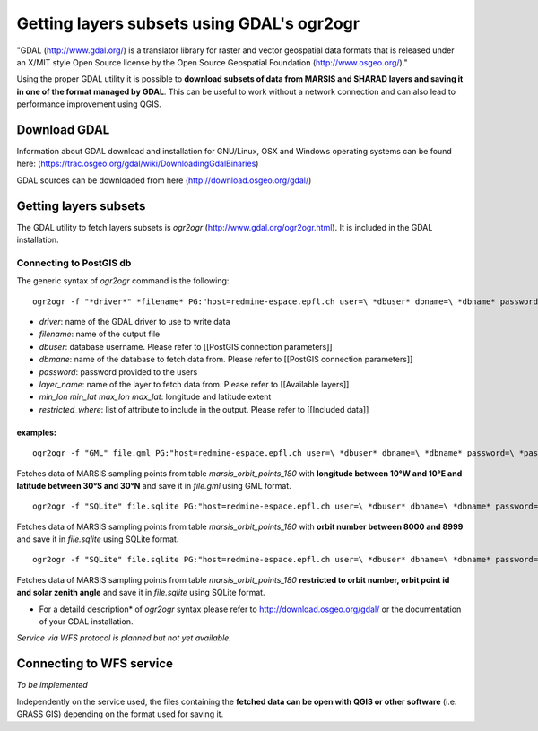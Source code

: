 ===========================================
Getting layers subsets using GDAL's ogr2ogr
===========================================

"GDAL (http://www.gdal.org/) is a translator library for raster and vector geospatial data formats that is released under an X/MIT style Open Source license by the Open Source Geospatial Foundation (http://www.osgeo.org/)."

Using the proper GDAL utility it is possible to **download subsets of data from MARSIS and SHARAD layers and saving it in one of the format managed by GDAL**. This can be useful to work without a network connection and can also lead to performance improvement using QGIS.

Download GDAL
-------------

Information about GDAL download and installation for GNU/Linux, OSX and Windows operating systems can be found here: (https://trac.osgeo.org/gdal/wiki/DownloadingGdalBinaries)

GDAL sources can be downloaded from here (http://download.osgeo.org/gdal/)

Getting layers subsets
----------------------

The GDAL utility to fetch layers subsets is *ogr2ogr* (http://www.gdal.org/ogr2ogr.html). It is included in the GDAL installation.

Connecting to PostGIS db
~~~~~~~~~~~~~~~~~~~~~~~~

The generic syntax of *ogr2ogr* command is the following:

::

    ogr2ogr -f "*driver*" *filename* PG:"host=redmine-espace.epfl.ch user=\ *dbuser* dbname=\ *dbname* password=\ *password*" *layer_name* -spat *min_lon* *min_lat* *max_lon* *max_lat* -where "*restricted_where*" -select "*field1*, *field2* [,...]"


* *driver*: name of the GDAL driver to use to write data
* *filename*: name of the output file
* *dbuser*: database username. Please refer to [[PostGIS connection parameters]]
* *dbmane*: name of the database to fetch data from. Please refer to [[PostGIS connection parameters]]
* *password*: password provided to the users
* *layer_name*: name of the layer to fetch data from. Please refer to [[Available layers]]
* *min_lon* *min_lat* *max_lon* *max_lat*: longitude and latitude extent
* *restricted_where*: list of attribute to include in the output. Please refer to [[Included data]]

examples:
^^^^^^^^^
::

    ogr2ogr -f "GML" file.gml PG:"host=redmine-espace.epfl.ch user=\ *dbuser* dbname=\ *dbname* password=\ *password*" marsis_orbit_points_180 -spat -10 -30 10 30 

Fetches data of MARSIS sampling points from table *marsis_orbit_points_180* with **longitude between 10°W and 10°E and latitude between 30°S and 30°N** and save it in *file.gml* using GML format.

::

    ogr2ogr -f "SQLite" file.sqlite PG:"host=redmine-espace.epfl.ch user=\ *dbuser* dbname=\ *dbname* password=\ *password*" marsis_orbit_points_180 -where "orbit>=8000 and orbit<=8999"


Fetches data of MARSIS sampling points from table *marsis_orbit_points_180* with **orbit number between 8000 and 8999** and save it in *file.sqlite* using SQLite format.

::

    ogr2ogr -f "SQLite" file.sqlite PG:"host=redmine-espace.epfl.ch user=\ *dbuser* dbname=\ *dbname* password=\ *password*" marsis_orbit_points_180 -select "orbit, point_id,sunzenith"

Fetches data of MARSIS sampling points from table *marsis_orbit_points_180* **restricted to orbit number, orbit point id and solar zenith angle** and save it in *file.sqlite* using SQLite format.


* For a detaild description* of *ogr2ogr* syntax please refer to http://download.osgeo.org/gdal/ or the documentation of your GDAL installation.

*Service via WFS protocol is planned but not yet available.*



Connecting to WFS service
-------------------------

*To be implemented*


Independently on the service used, the files containing the **fetched data can be open with QGIS or other software** (i.e. GRASS GIS) depending on the format used for saving it.
